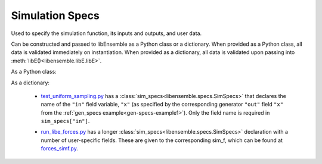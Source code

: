 .. _datastruct-sim-specs:

Simulation Specs
================

Used to specify the simulation function, its inputs and outputs, and user data.

Can be constructed and passed to libEnsemble as a Python class or a dictionary. When provided as a Python class,
all data is validated immediately on instantiation. When provided as a dictionary, all data is validated
upon passing into :meth:`libE()<libensemble.libE.libE>`.

As a Python class:

.. autopydantic_model:: libensemble.specs.SimSpecs
  :model-show-json: False
  :members:

.. code-block:: python
    :linenos:

    ...
    import numpy as np
    from libensemble.specs import SimSpecs
    from simulator import sim_find_sine

    ...

    sim_specs = SimSpecs(sim_f=sim_find_sine, inputs=["x"], out=[("y", float)],)
    ...

As a dictionary:

.. code-block:: python
    :linenos:

    ...
    import numpy as np
    from simulator import six_hump_camel

    ...

    sim_specs = {
        "sim_f": six_hump_camel,
        "in": ["x"],
        "out": [("y", float)],
    }
    ...

.. _sim-specs-example1:

  - test_uniform_sampling.py_ has a :class:`sim_specs<libensemble.specs.SimSpecs>`  that declares
    the name of the ``"in"`` field variable, ``"x"`` (as specified by the
    corresponding generator ``"out"`` field ``"x"`` from the :ref:`gen_specs
    example<gen-specs-example1>`).  Only the field name is required in
    ``sim_specs["in"]``.

  ..  literalinclude:: ../../libensemble/tests/functionality_tests/test_uniform_sampling.py
      :start-at: sim_specs
      :end-before: end_sim_specs_rst_tag

  - run_libe_forces.py_ has a longer :class:`sim_specs<libensemble.specs.SimSpecs>` declaration with a number of
    user-specific fields. These are given to the corresponding sim_f, which
    can be found at forces_simf.py_.

  ..  literalinclude:: ../../libensemble/tests/scaling_tests/forces/forces_adv/run_libe_forces.py
      :start-at: sim_f
      :end-before: end_sim_specs_rst_tag

.. _forces_simf.py: https://github.com/Libensemble/libensemble/blob/develop/libensemble/tests/scaling_tests/forces/forces_simf.py
.. _run_libe_forces.py: https://github.com/Libensemble/libensemble/blob/develop/libensemble/tests/scaling_tests/forces/run_libe_forces.py
.. _test_uniform_sampling.py: https://github.com/Libensemble/libensemble/blob/develop/libensemble/tests/functionality_tests/test_uniform_sampling.py
